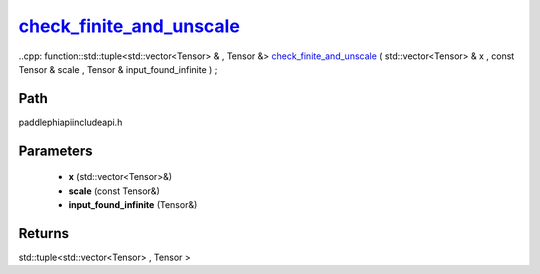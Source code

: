 .. _en_api_paddle_experimental_check_finite_and_unscale_:

check_finite_and_unscale_
-------------------------------

..cpp: function::std::tuple<std::vector<Tensor> & , Tensor &> check_finite_and_unscale_ ( std::vector<Tensor> & x , const Tensor & scale , Tensor & input_found_infinite ) ;


Path
:::::::::::::::::::::
paddle\phi\api\include\api.h

Parameters
:::::::::::::::::::::
	- **x** (std::vector<Tensor>&)
	- **scale** (const Tensor&)
	- **input_found_infinite** (Tensor&)

Returns
:::::::::::::::::::::
std::tuple<std::vector<Tensor> , Tensor >
